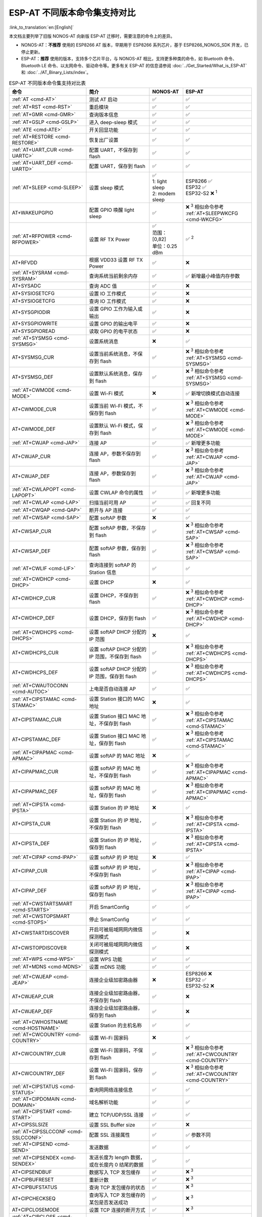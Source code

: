 ESP-AT 不同版本命令集支持对比
===================================

:link_to_translation:`en:[English]`

本文档主要列举了旧版 NONOS-AT 向新版 ESP-AT 迁移时，需要注意的命令上的差异。

- NONOS-AT：**不推荐** 使用的 ESP8266 AT 版本，早期用于 ESP8266 系列芯片，基于 ESP8266_NONOS_SDK 开发，已停止更新。
- ESP-AT：**推荐** 使用的版本，支持多个芯片平台，与 NONOS-AT 相比，支持更多种类的命令，如 Bluetooth 命令、Bluetooth LE 命令、以太网命令、驱动命令等。更多有关 ESP-AT 的信息请参阅 :doc:`../Get_Started/What_is_ESP-AT` 和 :doc:`../AT_Binary_Lists/index`。

.. 注意::
  下表列出了所有的 NONOS-AT 命令，以及它们在 ESP-AT 中的支持情况。下表并不包含所有的 ESP-AT 命令，若想了解所有 ESP-AT 命令，请参考 :doc:`AT 命令集 <index>`。

  下表中第一列的命令链接均指向 ESP-AT 命令。

.. list-table:: ESP-AT 不同版本命令集支持对比表
   :header-rows: 1
   :widths: 25 30 15 30

   * - 命令
     - 简介
     - NONOS-AT
     - ESP-AT
   * - :ref:`AT <cmd-AT>`
     - 测试 AT 启动
     - ✅
     - ✅
   * - :ref:`AT+RST <cmd-RST>`
     - 重启模块
     - ✅
     - ✅
   * - :ref:`AT+GMR <cmd-GMR>`
     - 查询版本信息
     - ✅
     - ✅
   * - :ref:`AT+GSLP <cmd-GSLP>`
     - 进入 deep-sleep 模式
     - ✅
     - ✅
   * - :ref:`ATE <cmd-ATE>`
     - 开关回显功能
     - ✅
     - ✅
   * - :ref:`AT+RESTORE <cmd-RESTORE>`
     - 恢复出厂设置
     - ✅
     - ✅
   * - :ref:`AT+UART_CUR <cmd-UARTC>`
     - 配置 UART，不保存到 flash
     - ✅
     - ✅
   * - :ref:`AT+UART_DEF <cmd-UARTD>`
     - 配置 UART，保存到 flash
     - ✅
     - ✅
   * - :ref:`AT+SLEEP <cmd-SLEEP>`
     - 设置 sleep 模式
     - 
       | ✅
       | 1: light sleep
       | 2: modem sleep
     - | ESP8266 ✅
       | ESP32 ✅
       | ESP32-S2 ❌ :sup:`1`
   * - AT+WAKEUPGPIO
     - 配置 GPIO 唤醒 light sleep
     - ✅
     - | ❌ :sup:`3` 相似命令参考 :ref:`AT+SLEEPWKCFG <cmd-WKCFG>`
   * - :ref:`AT+RFPOWER <cmd-RFPOWER>`
     - 设置 RF TX Power
     - | ✅
       | 范围：[0,82]
       | 单位：0.25 dBm
     - ✅ :sup:`2`
   * - AT+RFVDD
     - 根据 VDD33 设置 RF TX Power
     - ✅
     - ❌
   * - :ref:`AT+SYSRAM <cmd-SYSRAM>`
     - 查询系统当前剩余内存
     - ✅
     - ✅ 新增最小峰值内存参数
   * - AT+SYSADC
     - 查询 ADC 值
     - ✅
     - ❌
   * - AT+SYSIOSETCFG
     - 设置 IO 工作模式
     - ✅
     - ❌
   * - AT+SYSIOGETCFG
     - 查询 IO 工作模式
     - ✅
     - ❌
   * - AT+SYSGPIODIR
     - 设置 GPIO 工作为输入或输出
     - ✅
     - ❌
   * - AT+SYSGPIOWRITE
     - 设置 GPIO 的输出电平
     - ✅
     - ❌
   * - AT+SYSGPIOREAD
     - 读取 GPIO 的电平状态
     - ✅
     - ❌
   * - :ref:`AT+SYSMSG <cmd-SYSMSG>`
     - 设置系统消息
     - ❌
     - ✅
   * - AT+SYSMSG_CUR
     - 设置当前系统消息，不保存到 flash
     - ✅
     - | ❌ :sup:`3` 相似命令参考 :ref:`AT+SYSMSG <cmd-SYSMSG>`
   * - AT+SYSMSG_DEF
     - 设置默认系统消息，保存到 flash
     - ✅
     - | ❌ :sup:`3` 相似命令参考 :ref:`AT+SYSMSG <cmd-SYSMSG>`
   * - :ref:`AT+CWMODE <cmd-MODE>`
     - 设置 Wi-Fi 模式
     - ❌
     - ✅ 新增切换模式自动连接
   * - AT+CWMODE_CUR
     - 设置当前 Wi-Fi 模式，不保存到 flash
     - ✅
     - | ❌ :sup:`3` 相似命令参考 :ref:`AT+CWMODE <cmd-MODE>`
   * - AT+CWMODE_DEF
     - 设置默认 Wi-Fi 模式，保存到 flash
     - ✅
     - | ❌ :sup:`3` 相似命令参考 :ref:`AT+CWMODE <cmd-MODE>`
   * - :ref:`AT+CWJAP <cmd-JAP>`
     - 连接 AP
     - ✅
     - ✅ 新增更多功能
   * - AT+CWJAP_CUR
     - 连接 AP，参数不保存到 flash
     - ✅
     - | ❌ :sup:`3` 相似命令参考 :ref:`AT+CWJAP <cmd-JAP>`
   * - AT+CWJAP_DEF
     - 连接 AP，参数保存到 flash
     - ✅
     - | ❌ :sup:`3` 相似命令参考 :ref:`AT+CWJAP <cmd-JAP>`
   * - :ref:`AT+CWLAPOPT <cmd-LAPOPT>`
     - 设置 CWLAP 命令的属性
     - ✅
     - ✅ 新增更多功能
   * - :ref:`AT+CWLAP <cmd-LAP>`
     - 扫描当前可⽤ AP
     - ✅
     - ✅ 回复不同
   * - :ref:`AT+CWQAP <cmd-QAP>`
     - 断开与 AP 连接
     - ✅
     - ✅
   * - :ref:`AT+CWSAP <cmd-SAP>`
     - 配置 softAP 参数
     - ❌
     - ✅
   * - AT+CWSAP_CUR
     - 配置 softAP 参数，不保存到 flash
     - ✅
     - | ❌ :sup:`3` 相似命令参考 :ref:`AT+CWSAP <cmd-SAP>`
   * - AT+CWSAP_DEF
     - 配置 softAP 参数，保存到 flash
     - ✅
     - | ❌ :sup:`3` 相似命令参考 :ref:`AT+CWSAP <cmd-SAP>`
   * - :ref:`AT+CWLIF <cmd-LIF>`
     - 查询连接到 softAP 的 Station 信息
     - ✅
     - ✅
   * - :ref:`AT+CWDHCP <cmd-DHCP>`
     - 设置 DHCP
     - ❌
     - ✅
   * - AT+CWDHCP_CUR
     - 设置 DHCP，不保存到 flash
     - ✅
     - | ❌ :sup:`3` 相似命令参考 :ref:`AT+CWDHCP <cmd-DHCP>`
   * - AT+CWDHCP_DEF
     - 设置 DHCP，保存到 flash
     - ✅
     - | ❌ :sup:`3` 相似命令参考 :ref:`AT+CWDHCP <cmd-DHCP>`
   * - :ref:`AT+CWDHCPS <cmd-DHCPS>`
     - 设置 softAP DHCP 分配的 IP 范围
     - ❌
     - ✅
   * - AT+CWDHCPS_CUR
     - 设置 softAP DHCP 分配的 IP 范围，不保存到 flash
     - ✅
     - | ❌ :sup:`3` 相似命令参考 :ref:`AT+CWDHCPS <cmd-DHCPS>`
   * - AT+CWDHCPS_DEF
     - 设置 softAP DHCP 分配的 IP 范围，保存到 flash
     - ✅
     - | ❌ :sup:`3` 相似命令参考 :ref:`AT+CWDHCPS <cmd-DHCPS>`
   * - :ref:`AT+CWAUTOCONN <cmd-AUTOC>`
     - 上电是否自动连接 AP
     - ✅
     - ✅
   * - :ref:`AT+CIPSTAMAC <cmd-STAMAC>`
     - 设置 Station 接⼝的 MAC 地址
     - ❌
     - ✅
   * - AT+CIPSTAMAC_CUR
     - 设置 Station 接口 MAC 地址，不保存到 flash
     - ✅
     - | ❌ :sup:`3` 相似命令参考 :ref:`AT+CIPSTAMAC <cmd-STAMAC>`
   * - AT+CIPSTAMAC_DEF
     - 设置 Station 接口 MAC 地址，保存到 flash
     - ✅
     - | ❌ :sup:`3` 相似命令参考 :ref:`AT+CIPSTAMAC <cmd-STAMAC>`
   * - :ref:`AT+CIPAPMAC <cmd-APMAC>`
     - 设置 softAP 的 MAC 地址
     - ❌
     - ✅
   * - AT+CIPAPMAC_CUR
     - 设置 softAP 的 MAC 地址，不保存到 flash
     - ✅
     - | ❌ :sup:`3` 相似命令参考 :ref:`AT+CIPAPMAC <cmd-APMAC>`
   * - AT+CIPAPMAC_DEF
     - 设置 softAP 的 MAC 地址，保存到 flash
     - ✅
     - | ❌ :sup:`3` 相似命令参考 :ref:`AT+CIPAPMAC <cmd-APMAC>`
   * - :ref:`AT+CIPSTA <cmd-IPSTA>`
     - 设置 Station 的 IP 地址
     - ❌
     - ✅
   * - AT+CIPSTA_CUR
     - 设置 Station 的 IP 地址，不保存到 flash
     - ✅
     - | ❌ :sup:`3` 相似命令参考 :ref:`AT+CIPSTA <cmd-IPSTA>`
   * - AT+CIPSTA_DEF
     - 设置 Station 的 IP 地址，保存到 flash
     - ✅
     - | ❌ :sup:`3` 相似命令参考 :ref:`AT+CIPSTA <cmd-IPSTA>`
   * - :ref:`AT+CIPAP <cmd-IPAP>`
     - 设置 softAP 的 IP 地址
     - ❌
     - ✅
   * - AT+CIPAP_CUR
     - 设置 softAP 的 IP 地址，不保存到 flash
     - ✅
     - | ❌ :sup:`3` 相似命令参考 :ref:`AT+CIPAP <cmd-IPAP>`
   * - AT+CIPAP_DEF
     - 设置 softAP 的 IP 地址，保存到 flash
     - ✅
     - | ❌ :sup:`3` 相似命令参考 :ref:`AT+CIPAP <cmd-IPAP>`
   * - :ref:`AT+CWSTARTSMART <cmd-STARTS>`
     - 开启 SmartConfig
     - ✅
     - ✅
   * - :ref:`AT+CWSTOPSMART <cmd-STOPS>`
     - 停止 SmartConfig
     - ✅
     - ✅
   * - AT+CWSTARTDISCOVER
     - 开启可被局域⽹网内微信探测模式
     - ✅
     - ❌
   * - AT+CWSTOPDISCOVER
     - 关闭可被局域⽹网内微信探测模式
     - ✅
     - ❌
   * - :ref:`AT+WPS <cmd-WPS>`
     - 设置 WPS 功能
     - ✅
     - ✅
   * - :ref:`AT+MDNS <cmd-MDNS>`
     - 设置 mDNS 功能
     - ✅
     - ✅
   * - :ref:`AT+CWJEAP <cmd-JEAP>`
     - 连接企业级加密路由器
     - ❌
     -
       | ESP8266 ❌
       | ESP32 ✅
       | ESP32-S2 ❌
   * - AT+CWJEAP_CUR
     - 连接企业级加密路由器，不保存到 flash
     - ✅
     - ❌
   * - AT+CWJEAP_DEF
     - 连接企业级加密路由器，保存到 flash
     - ✅
     - ❌
   * - :ref:`AT+CWHOSTNAME <cmd-HOSTNAME>`
     - 设置 Station 的主机名称
     - ✅
     - ✅
   * - :ref:`AT+CWCOUNTRY <cmd-COUNTRY>`
     - 设置 Wi-Fi 国家码
     - ❌
     - ✅
   * - AT+CWCOUNTRY_CUR
     - 设置 Wi-Fi 国家码，不保存到 flash
     - ✅
     - | ❌ :sup:`3` 相似命令参考 :ref:`AT+CWCOUNTRY <cmd-COUNTRY>`
   * - AT+CWCOUNTRY_DEF
     - 设置 Wi-Fi 国家码，保存到 flash
     - ✅
     - | ❌ :sup:`3` 相似命令参考 :ref:`AT+CWCOUNTRY <cmd-COUNTRY>`
   * - :ref:`AT+CIPSTATUS <cmd-STATUS>`
     - 查询⽹网络连接信息
     - ✅
     - ✅
   * - :ref:`AT+CIPDOMAIN <cmd-DOMAIN>`
     - 域名解析功能
     - ✅
     - ✅
   * - :ref:`AT+CIPSTART <cmd-START>`
     - 建立 TCP/UDP/SSL 连接
     - ✅
     - ✅
   * - AT+CIPSSLSIZE
     - 设置 SSL Buffer size
     - ✅
     - ❌
   * - :ref:`AT+CIPSSLCCONF <cmd-SSLCCONF>`
     - 配置 SSL 连接属性
     - ✅
     - ✅ 参数不同
   * - :ref:`AT+CIPSEND <cmd-SEND>`
     - 发送数据
     - ✅
     - ✅
   * - :ref:`AT+CIPSENDEX <cmd-SENDEX>`
     - 发送长度为 length 数据，或在长度内 \0 结尾的数据
     - ✅
     - ✅
   * - AT+CIPSENDBUF
     - 数据写入 TCP 发包缓存
     - ✅
     - ❌ :sup:`3`
   * - AT+CIPBUFRESET
     - 重新计数
     - ✅
     - ❌ :sup:`3`
   * - AT+CIPBUFSTATUS
     - 查询 TCP 发包缓存的状态
     - ✅
     - ❌ :sup:`3`
   * - AT+CIPCHECKSEQ
     - 查询写入 TCP 发包缓存的某包是否发送成功
     - ✅
     - ❌ :sup:`3`
   * - AT+CIPCLOSEMODE
     - 设置 TCP 连接的断开方式
     - ✅
     - ❌ :sup:`3`
   * - :ref:`AT+CIPCLOSE <cmd-CLOSE>`
     - 关闭 TCP/UDP/SSL 传输
     - ✅
     - ✅
   * - :ref:`AT+CIFSR <cmd-IFSR>`
     - 查询本地 IP 地址
     - ✅
     - ✅
   * - :ref:`AT+CIPMUX <cmd-MUX>`
     - 设置多连接
     - ✅
     - ✅
   * - :ref:`AT+CIPSERVER <cmd-SERVER>`
     - 建立 TCP/SSL 服务器
     - ✅ 不支持 SSL server
     -
       ✅ ESP32 和 ESP32-S2 支持 SSL server，ESP8266 不支持 SSL server
   * - :ref:`AT+CIPSERVERMAXCONN <cmd-SERVERMAX>`
     - 设置服务器允许建立的最⼤连接数
     - ✅
     - ✅
   * - :ref:`AT+CIPMODE <cmd-IPMODE>`
     - 设置传输模式
     - ✅
     - ✅
   * - :ref:`AT+SAVETRANSLINK <cmd-SAVET>`
     - 设置开机 :term:`透传模式` 信息
     - ✅
     - ✅
   * - :ref:`AT+CIPSTO <cmd-STO>`
     - 设置 TCP 服务器器超时时间
     - ✅
     - ✅
   * - :ref:`AT+PING <cmd-CIPPING>`
     - Ping 功能
     - ✅
     - ✅
   * - :ref:`AT+CIUPDATE <cmd-UPDATE>`
     - 通过 Wi-Fi 升级固件
     - ✅
     - ✅ 支持更多参数
   * - :ref:`AT+CIPDINFO <cmd-IPDINFO>`
     - 接收网络数据时是否提示对端 IP 和端⼝
     - ✅
     - ✅
   * - :ref:`AT+CIPRECVMODE <cmd-CIPRECVMODE>`
     - 设置 TCP 连接的数据接收方式
     - ✅
     - ✅
   * - :ref:`AT+CIPRECVDATA <cmd-CIPRECVDATA>`
     - 被动接收模式时，读取缓存的 TCP 数据
     - ✅
     - ✅ 回复有差异
   * - :ref:`AT+CIPRECVLEN <cmd-CIPRECVLEN>`
     - 被动接收模式时，查询缓存 TCP 数据的长度
     - ✅
     - ✅
   * - :ref:`AT+CIPSNTPCFG <cmd-SNTPCFG>`
     - 设置时域和 SNTP 服务器
     - ✅
     - ✅ 支持更多功能
   * - :ref:`AT+CIPSNTPTIME <cmd-SNTPT>`
     - 查询 SNTP 时间
     - ✅
     - ✅
   * - :ref:`AT+CIPDNS <cmd-DNS>`
     - ⾃定义 DNS 服务器
     - ❌
     - ✅
   * - AT+CIPDNS_CUR
     - 自定义 DNS 服务器，不保存到 flash
     - ✅
     - | ❌ :sup:`3` 相似命令参考 :ref:`AT+CIPDNS <cmd-DNS>`
   * - AT+CIPDNS_DEF
     - 自定义 DNS 服务器，保存到 flash
     - ✅
     - | ❌ :sup:`3` 相似命令参考 :ref:`AT+CIPDNS <cmd-DNS>`
   * - :ref:`AT+SYSFLASH <cmd-SYSFLASH>`
     - 读写 flash 用户分区
     - ❌
     - ✅

**说明** 1：新版 ESP-AT 中的 AT+SLEEP：

    * ESP8266 and ESP32 ✅
    
      * 1：modem sleep by DTIM
      * 2：light sleep
      * 3：modem sleep by listen interval
    
    * ESP32-S2 ❌

**说明** 2：新版 ESP-AT 中的 AT+RFPOWER：

    * ESP8266 ✅，范围：[40,82]，单位：0.25 dBm
    * ESP32 ✅，范围：[40,78]，单位：0.25 dBm，且支持 Bluetooth LE
    * ESP32-S2 ✅，范围：[40,78]，单位：0.25 dBm

**说明** 3：新版 ESP-AT 不添加此命令。